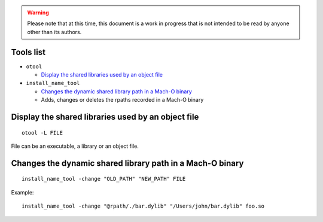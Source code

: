 .. warning:: Please note that at this time, this document is a work in progress that is not intended to be read by anyone other than its authors.

.. TODO: one section per tool or one section per usage ? -> per (concrete) usage ! should add a "Tools list" section at the beginning with links to following sections ?

Tools list
==========

- ``otool``

  - `Display the shared libraries used by an object file`_

- ``install_name_tool``

  - `Changes the dynamic shared library path in a Mach-O binary`_
  - Adds, changes or deletes the rpaths recorded in a Mach-O binary

Display the shared libraries used by an object file
===================================================

::

    otool -L FILE

File can be an executable, a library or an object file.

Changes the dynamic shared library path in a Mach-O binary
==========================================================

::

    install_name_tool -change "OLD_PATH" "NEW_PATH" FILE

Example::

    install_name_tool -change "@rpath/./bar.dylib" "/Users/john/bar.dylib" foo.so
